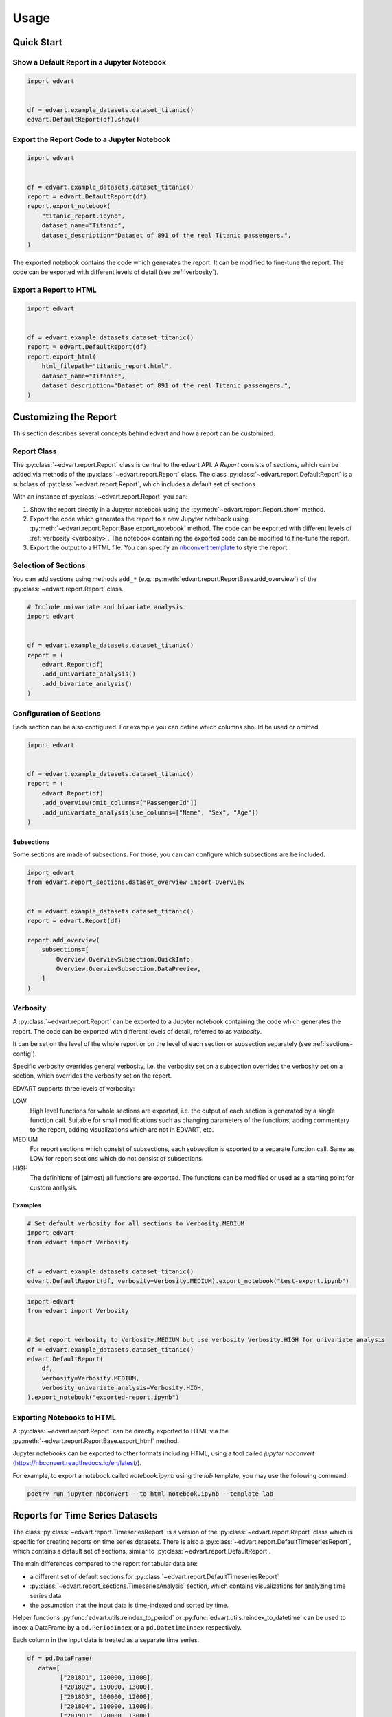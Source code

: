 Usage
=====

Quick Start
-----------

Show a Default Report in a Jupyter Notebook
~~~~~~~~~~~~~~~~~~~~~~~~~~~~~~~~~~~~~~~~~~~

.. code-block:: python

    import edvart


    df = edvart.example_datasets.dataset_titanic()
    edvart.DefaultReport(df).show()

Export the Report Code to a Jupyter Notebook
~~~~~~~~~~~~~~~~~~~~~~~~~~~~~~~~~~~~~~~~~~~~

.. code-block:: python

    import edvart


    df = edvart.example_datasets.dataset_titanic()
    report = edvart.DefaultReport(df)
    report.export_notebook(
        "titanic_report.ipynb",
        dataset_name="Titanic",
        dataset_description="Dataset of 891 of the real Titanic passengers.",
    )

The exported notebook contains the code which generates the report.
It can be modified to fine-tune the report.
The code can be exported with different levels of detail (see :ref:`verbosity`).

Export a Report to HTML
~~~~~~~~~~~~~~~~~~~~~~~

.. code-block:: python

    import edvart


    df = edvart.example_datasets.dataset_titanic()
    report = edvart.DefaultReport(df)
    report.export_html(
        html_filepath="titanic_report.html",
        dataset_name="Titanic",
        dataset_description="Dataset of 891 of the real Titanic passengers.",
    )


Customizing the Report
----------------------

This section describes several concepts behind edvart and how a report
can be customized.

Report Class
~~~~~~~~~~~~

The :py:class:`~edvart.report.Report` class is central to the edvart API.
A *Report* consists of sections, which can be added via methods of the :py:class:`~edvart.report.Report` class.
The class :py:class:`~edvart.report.DefaultReport` is a subclass of :py:class:`~edvart.report.Report`,
which includes a default set of sections.

With an instance of :py:class:`~edvart.report.Report` you can:

1. Show the report directly in a Jupyter notebook using the :py:meth:`~edvart.report.Report.show` method.
2. Export the code which generates the report to a new Jupyter notebook using
   :py:meth:`~edvart.report.ReportBase.export_notebook` method.
   The code can be exported with different levels of :ref:`verbosity <verbosity>`.
   The notebook containing the exported code can be modified to fine-tune the report.
3. Export the output to a HTML file. You can specify an
   `nbconvert template
   <https://nbconvert.readthedocs.io/en/latest/customizing.html#selecting-a-template>`_
   to style the report.


Selection of Sections
~~~~~~~~~~~~~~~~~~~~~
You can add sections using methods ``add_*`` (e.g. :py:meth:`edvart.report.ReportBase.add_overview`) of the :py:class:`~edvart.report.Report` class.

.. code-block:: python

    # Include univariate and bivariate analysis
    import edvart


    df = edvart.example_datasets.dataset_titanic()
    report = (
        edvart.Report(df)
        .add_univariate_analysis()
        .add_bivariate_analysis()
    )

.. _sections-config:

Configuration of Sections
~~~~~~~~~~~~~~~~~~~~~~~~~

Each section can be also configured.
For example you can define which columns should be used or omitted.

.. code-block:: python

    import edvart


    df = edvart.example_datasets.dataset_titanic()
    report = (
        edvart.Report(df)
        .add_overview(omit_columns=["PassengerId"])
        .add_univariate_analysis(use_columns=["Name", "Sex", "Age"])
    )


Subsections
***********

Some sections are made of subsections. For those, you can can configure which subsections are be included.

.. code-block:: python

    import edvart
    from edvart.report_sections.dataset_overview import Overview


    df = edvart.example_datasets.dataset_titanic()
    report = edvart.Report(df)

    report.add_overview(
        subsections=[
            Overview.OverviewSubsection.QuickInfo,
            Overview.OverviewSubsection.DataPreview,
        ]
    )


.. _verbosity:

Verbosity
~~~~~~~~~

A :py:class:`~edvart.report.Report` can be exported to a Jupyter notebook containing
the code which generates the report. The code can be exported with different levels of detail,
referred to as *verbosity*.

It can be set on the level of the whole report or on the level of each
section or subsection separately (see :ref:`sections-config`).

Specific verbosity overrides general verbosity, i.e. the verbosity set on a
subsection overrides the verbosity set on a section, which overrides
the verbosity set on the report.

EDVART supports three levels of verbosity:

LOW
   High level functions for whole sections are exported, i.e. the output
   of each section is generated by a single function call.
   Suitable for small modifications such as changing parameters of the functions,
   adding commentary to the report, adding visualizations which are not in EDVART, etc.

MEDIUM
   For report sections which consist of subsections, each subsection is
   exported to a separate function call.
   Same as LOW for report sections which do not consist of subsections.

HIGH
   The definitions of (almost) all functions are exported.
   The functions can be modified or used as a starting point for custom analysis.


Examples
********

.. code-block:: python

    # Set default verbosity for all sections to Verbosity.MEDIUM
    import edvart
    from edvart import Verbosity


    df = edvart.example_datasets.dataset_titanic()
    edvart.DefaultReport(df, verbosity=Verbosity.MEDIUM).export_notebook("test-export.ipynb")


.. code-block:: python

    import edvart
    from edvart import Verbosity


    # Set report verbosity to Verbosity.MEDIUM but use verbosity Verbosity.HIGH for univariate analysis
    df = edvart.example_datasets.dataset_titanic()
    edvart.DefaultReport(
        df,
        verbosity=Verbosity.MEDIUM,
        verbosity_univariate_analysis=Verbosity.HIGH,
    ).export_notebook("exported-report.ipynb")


Exporting Notebooks to HTML
~~~~~~~~~~~~~~~~~~~~~~~~~~~
A :py:class:`~edvart.report.Report` can be directly exported
to HTML via the :py:meth:`~edvart.report.ReportBase.export_html` method.

Jupyter notebooks can be exported to other formats including HTML, using a tool
called `jupyter nbconvert` (https://nbconvert.readthedocs.io/en/latest/).

For example, to export a notebook called `notebook.ipynb` using the `lab`
template, you may use the following command:

.. code-block:: bash

   poetry run jupyter nbconvert --to html notebook.ipynb --template lab


Reports for Time Series Datasets
--------------------------------

The class :py:class:`~edvart.report.TimeseriesReport` is a version
of the :py:class:`~edvart.report.Report` class which is specific for creating
reports on time series datasets.
There is also a :py:class:`~edvart.report.DefaultTimeseriesReport`, which contains
a default set of sections, similar to :py:class:`~edvart.report.DefaultReport`.


The main differences compared to the report for tabular data are:

* a different set of default sections for :py:class:`~edvart.report.DefaultTimeseriesReport`
* :py:class:`~edvart.report_sections.TimeseriesAnalysis` section, which contains visualizations
  for analyzing time series data
* the assumption that the input data is time-indexed and sorted by time.

Helper functions :py:func:`edvart.utils.reindex_to_period` or :py:func:`edvart.utils.reindex_to_datetime`
can be used to index a DataFrame by a ``pd.PeriodIndex`` or a ``pd.DatetimeIndex`` respectively.

Each column in the input data is treated as a separate time series.

.. code-block:: python

   df = pd.DataFrame(
      data=[
            ["2018Q1", 120000, 11000],
            ["2018Q2", 150000, 13000],
            ["2018Q3", 100000, 12000],
            ["2018Q4", 110000, 11000],
            ["2019Q1", 120000, 13000],
            ["2019Q2", 110000, 12000],
            ["2019Q3", 120000, 14000],
            ["2019Q4", 160000, 12000],
            ["2020Q1", 130000, 12000],
      ],
      columns=["Quarter", "Revenue", "Profit"],
   )

   # Reindex using helper function to have 'Quarter' as index
   df = edvart.utils.reindex_to_datetime(df, datetime_column="Quarter")
   report_ts = edvart.DefaultTimeseriesReport(df)
   report_ts.show()
